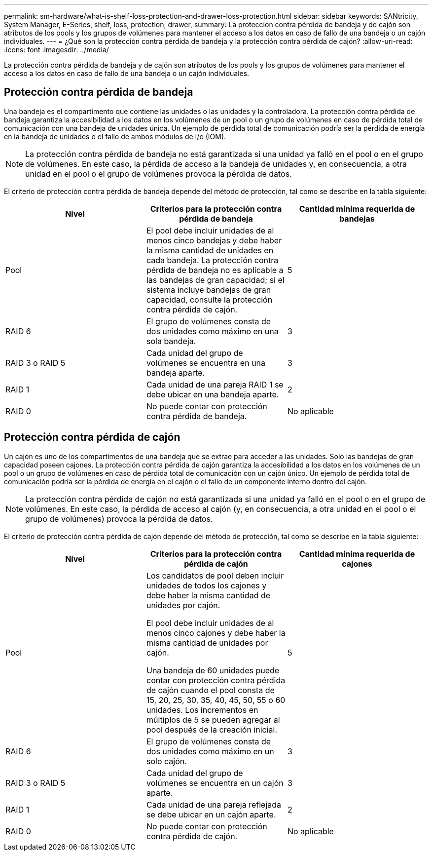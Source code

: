---
permalink: sm-hardware/what-is-shelf-loss-protection-and-drawer-loss-protection.html 
sidebar: sidebar 
keywords: SANtricity, System Manager, E-Series, shelf, loss, protection, drawer, 
summary: La protección contra pérdida de bandeja y de cajón son atributos de los pools y los grupos de volúmenes para mantener el acceso a los datos en caso de fallo de una bandeja o un cajón individuales. 
---
= ¿Qué son la protección contra pérdida de bandeja y la protección contra pérdida de cajón?
:allow-uri-read: 
:icons: font
:imagesdir: ../media/


[role="lead"]
La protección contra pérdida de bandeja y de cajón son atributos de los pools y los grupos de volúmenes para mantener el acceso a los datos en caso de fallo de una bandeja o un cajón individuales.



== Protección contra pérdida de bandeja

Una bandeja es el compartimento que contiene las unidades o las unidades y la controladora. La protección contra pérdida de bandeja garantiza la accesibilidad a los datos en los volúmenes de un pool o un grupo de volúmenes en caso de pérdida total de comunicación con una bandeja de unidades única. Un ejemplo de pérdida total de comunicación podría ser la pérdida de energía en la bandeja de unidades o el fallo de ambos módulos de I/o (IOM).

[NOTE]
====
La protección contra pérdida de bandeja no está garantizada si una unidad ya falló en el pool o en el grupo de volúmenes. En este caso, la pérdida de acceso a la bandeja de unidades y, en consecuencia, a otra unidad en el pool o el grupo de volúmenes provoca la pérdida de datos.

====
El criterio de protección contra pérdida de bandeja depende del método de protección, tal como se describe en la tabla siguiente:

[cols="1a,1a,1a"]
|===
| Nivel | Criterios para la protección contra pérdida de bandeja | Cantidad mínima requerida de bandejas 


 a| 
Pool
 a| 
El pool debe incluir unidades de al menos cinco bandejas y debe haber la misma cantidad de unidades en cada bandeja. La protección contra pérdida de bandeja no es aplicable a las bandejas de gran capacidad; si el sistema incluye bandejas de gran capacidad, consulte la protección contra pérdida de cajón.
 a| 
5



 a| 
RAID 6
 a| 
El grupo de volúmenes consta de dos unidades como máximo en una sola bandeja.
 a| 
3



 a| 
RAID 3 o RAID 5
 a| 
Cada unidad del grupo de volúmenes se encuentra en una bandeja aparte.
 a| 
3



 a| 
RAID 1
 a| 
Cada unidad de una pareja RAID 1 se debe ubicar en una bandeja aparte.
 a| 
2



 a| 
RAID 0
 a| 
No puede contar con protección contra pérdida de bandeja.
 a| 
No aplicable

|===


== Protección contra pérdida de cajón

Un cajón es uno de los compartimentos de una bandeja que se extrae para acceder a las unidades. Solo las bandejas de gran capacidad poseen cajones. La protección contra pérdida de cajón garantiza la accesibilidad a los datos en los volúmenes de un pool o un grupo de volúmenes en caso de pérdida total de comunicación con un cajón único. Un ejemplo de pérdida total de comunicación podría ser la pérdida de energía en el cajón o el fallo de un componente interno dentro del cajón.

[NOTE]
====
La protección contra pérdida de cajón no está garantizada si una unidad ya falló en el pool o en el grupo de volúmenes. En este caso, la pérdida de acceso al cajón (y, en consecuencia, a otra unidad en el pool o el grupo de volúmenes) provoca la pérdida de datos.

====
El criterio de protección contra pérdida de cajón depende del método de protección, tal como se describe en la tabla siguiente:

[cols="1a,1a,1a"]
|===
| Nivel | Criterios para la protección contra pérdida de cajón | Cantidad mínima requerida de cajones 


 a| 
Pool
 a| 
Los candidatos de pool deben incluir unidades de todos los cajones y debe haber la misma cantidad de unidades por cajón.

El pool debe incluir unidades de al menos cinco cajones y debe haber la misma cantidad de unidades por cajón.

Una bandeja de 60 unidades puede contar con protección contra pérdida de cajón cuando el pool consta de 15, 20, 25, 30, 35, 40, 45, 50, 55 o 60 unidades. Los incrementos en múltiplos de 5 se pueden agregar al pool después de la creación inicial.
 a| 
5



 a| 
RAID 6
 a| 
El grupo de volúmenes consta de dos unidades como máximo en un solo cajón.
 a| 
3



 a| 
RAID 3 o RAID 5
 a| 
Cada unidad del grupo de volúmenes se encuentra en un cajón aparte.
 a| 
3



 a| 
RAID 1
 a| 
Cada unidad de una pareja reflejada se debe ubicar en un cajón aparte.
 a| 
2



 a| 
RAID 0
 a| 
No puede contar con protección contra pérdida de cajón.
 a| 
No aplicable

|===